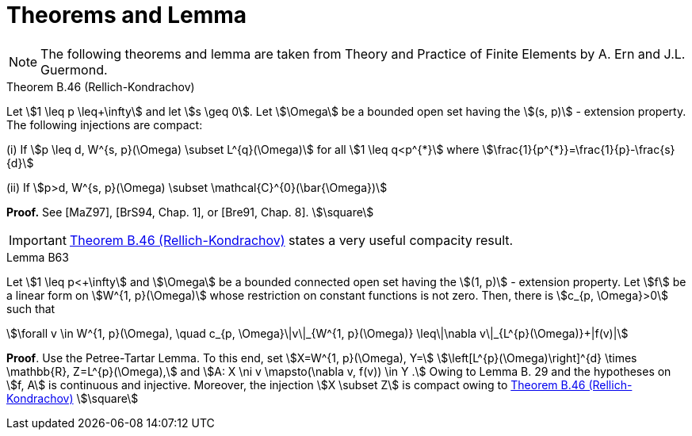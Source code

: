= Theorems and Lemma

NOTE: The following theorems and lemma are taken from Theory and Practice of Finite Elements by A. Ern and J.L. Guermond.

[[thmB46]]
.Theorem B.46 (Rellich-Kondrachov)
****
Let stem:[1 \leq p \leq+\infty] and let stem:[s \geq 0]. Let stem:[\Omega] be a bounded open set having the stem:[(s, p)] - extension property. The following injections are compact:

(i) If stem:[p \leq d, W^{s, p}(\Omega) \subset L^{q}(\Omega)] for all stem:[1 \leq q<p^{*}] where stem:[\frac{1}{p^{*}}=\frac{1}{p}-\frac{s}{d}]

(ii) If stem:[p>d, W^{s, p}(\Omega) \subset \mathcal{C}^{0}(\bar{\Omega})]

**Proof.** See [MaZ97], [BrS94, Chap. 1], or [Bre91, Chap. 8]. stem:[\square]
****
IMPORTANT: <<thmB46>> states a very useful compacity result.

[[LemmaB63]]
.Lemma B63
****
Let stem:[1 \leq p<+\infty] and stem:[\Omega] be a bounded connected open set having the stem:[(1, p)] - extension property. Let stem:[f] be a linear form on stem:[W^{1, p}(\Omega)] whose restriction on constant functions is not zero. Then, there is stem:[c_{p, \Omega}>0] such that
[stem]
++++
\forall v \in W^{1, p}(\Omega), \quad c_{p, \Omega}\|v\|_{W^{1, p}(\Omega)} \leq\|\nabla v\|_{L^{p}(\Omega)}+|f(v)|
++++
**Proof**. Use the Petree-Tartar Lemma. To this end, set stem:[X=W^{1, p}(\Omega), Y=] stem:[\left[L^{p}(\Omega)\right\]^{d} \times \mathbb{R}, Z=L^{p}(\Omega),] and stem:[A: X \ni v \mapsto(\nabla v, f(v)) \in Y .] Owing to
Lemma B. 29 and the hypotheses on stem:[f, A] is continuous and injective. Moreover, the injection stem:[X \subset Z] is compact owing to <<thmB46>> stem:[\square]
****